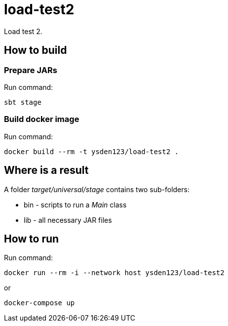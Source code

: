 = load-test2

Load test 2.

== How to build
=== Prepare JARs
Run command:
[source,shell script]
sbt stage

=== Build docker image
Run command:
[source,shell script]
docker build --rm -t ysden123/load-test2 .

== Where is a result
A folder _target/universal/stage_ contains two sub-folders:

- bin - scripts to run a _Main_ class
- lib - all necessary JAR files

== How to run
Run command:
[source,shell script]
docker run --rm -i --network host ysden123/load-test2

or
[source,shell script]
docker-compose up
